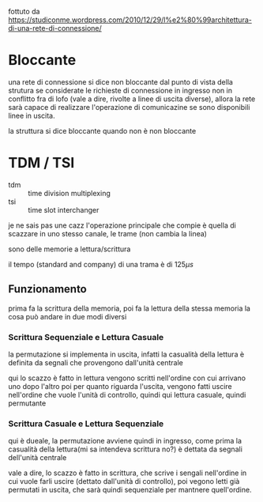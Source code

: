 fottuto da
https://studiconme.wordpress.com/2010/12/29/l%e2%80%99architettura-di-una-rete-di-connessione/
* Bloccante
una rete di connessione si dice non bloccante dal punto di vista della strutura se considerate le richieste di connessione in ingresso non in conflitto fra di lofo (vale a dire, rivolte a linee di uscita diverse), allora la rete sarà capace di realizzare l'operazione di comunicazine se sono disponibili linee in uscita.

la struttura si dice bloccante quando non è non bloccante

* TDM / TSI
 - tdm :: time division multiplexing
 - tsi :: time slot interchanger

je ne sais pas une cazz
l'operazione principale che compie è quella di scazzare in uno stesso canale, le trame (non cambia la linea)

sono delle memorie a lettura/scrittura

il tempo (standard and company) di una trama è di \(125 \mu s\)

** Funzionamento
prima fa la scrittura della memoria, poi fa la lettura della stessa memoria
la cosa può andare in due modi diversi

*** Scrittura Sequenziale e Lettura Casuale
la permutazione si implementa in uscita, infatti la casualità della lettura è definita da segnali che provengono dall'unità centrale

qui lo scazzo è fatto in lettura
vengono scritti nell'ordine con cui arrivano uno dopo l'altro
poi per quanto riguarda l'uscita, vengono fatti uscire nell'ordine che vuole l'unità di controllo, quindi qui lettura casuale, quindi permutante

*** Scrittura Casuale e Lettura Sequenziale
qui è dueale, la permutazione avviene quindi in ingresso, come prima la casualità della lettura(mi sa intendeva scrittura no?) è dettata da segnali dell'unità centrale 

vale a dire, lo scazzo è fatto in scrittura, che scrive i sengali nell'ordine in cui vuole farli uscire (dettato dall'unità di controllo), poi vegono letti già permutati in uscita, che sarà quindi sequenziale per mantnere quell'ordine.


